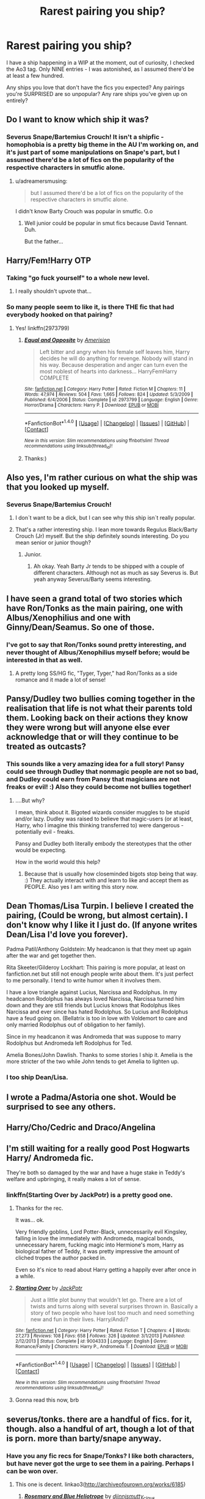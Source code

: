 #+TITLE: Rarest pairing you ship?

* Rarest pairing you ship?
:PROPERTIES:
:Score: 10
:DateUnix: 1511326414.0
:DateShort: 2017-Nov-22
:FlairText: Discussion
:END:
I have a ship happening in a WIP at the moment, out of curiosity, I checked the Ao3 tag. Only NINE entries - I was astonished, as I assumed there'd be at least a few hundred.

Any ships you love that don't have the fics you expected? Any pairings you're SURPRISED are so unpopular? Any rare ships you've given up on entirely?


** Do I want to know which ship it was?
:PROPERTIES:
:Author: Jahoan
:Score: 16
:DateUnix: 1511327005.0
:DateShort: 2017-Nov-22
:END:

*** Severus Snape/Bartemius Crouch! It isn't a shipfic - homophobia is a pretty big theme in the AU I'm working on, and it's just part of some manipulations on Snape's part, but I assumed there'd be a lot of fics on the popularity of the respective characters in smutfic alone.
:PROPERTIES:
:Score: 10
:DateUnix: 1511351218.0
:DateShort: 2017-Nov-22
:END:

**** u/adreamersmusing:
#+begin_quote
  but I assumed there'd be a lot of fics on the popularity of the respective characters in smutfic alone.
#+end_quote

I didn't know Barty Crouch was popular in smutfic. O.o
:PROPERTIES:
:Author: adreamersmusing
:Score: 11
:DateUnix: 1511355445.0
:DateShort: 2017-Nov-22
:END:

***** Well junior could be popular in smut fics because David Tennant. Duh.

But the father...
:PROPERTIES:
:Author: heavy__rain
:Score: 14
:DateUnix: 1511359678.0
:DateShort: 2017-Nov-22
:END:


** Harry/Fem!Harry OTP
:PROPERTIES:
:Author: blandge
:Score: 27
:DateUnix: 1511340727.0
:DateShort: 2017-Nov-22
:END:

*** Taking "go fuck yourself" to a whole new level.
:PROPERTIES:
:Author: deirox
:Score: 34
:DateUnix: 1511368038.0
:DateShort: 2017-Nov-22
:END:

**** I really shouldn't upvote that...
:PROPERTIES:
:Author: WelcomeToInsanity
:Score: 5
:DateUnix: 1511379232.0
:DateShort: 2017-Nov-22
:END:


*** So many people seem to like it, is there THE fic that had everybody hooked on that pairing?
:PROPERTIES:
:Author: heavy__rain
:Score: 5
:DateUnix: 1511415931.0
:DateShort: 2017-Nov-23
:END:

**** Yes! linkffn(2973799)
:PROPERTIES:
:Author: VenditatioDelendaEst
:Score: 2
:DateUnix: 1511437112.0
:DateShort: 2017-Nov-23
:END:

***** [[http://www.fanfiction.net/s/2973799/1/][*/Equal and Opposite/*]] by [[https://www.fanfiction.net/u/968386/Amerision][/Amerision/]]

#+begin_quote
  Left bitter and angry when his female self leaves him, Harry decides he will do anything for revenge. Nobody will stand in his way. Because desperation and anger can turn even the most noblest of hearts into darkness... HarryFemHarry COMPLETE
#+end_quote

^{/Site/: [[http://www.fanfiction.net/][fanfiction.net]] *|* /Category/: Harry Potter *|* /Rated/: Fiction M *|* /Chapters/: 11 *|* /Words/: 47,974 *|* /Reviews/: 504 *|* /Favs/: 1,665 *|* /Follows/: 824 *|* /Updated/: 5/3/2009 *|* /Published/: 6/4/2006 *|* /Status/: Complete *|* /id/: 2973799 *|* /Language/: English *|* /Genre/: Horror/Drama *|* /Characters/: Harry P. *|* /Download/: [[http://www.ff2ebook.com/old/ffn-bot/index.php?id=2973799&source=ff&filetype=epub][EPUB]] or [[http://www.ff2ebook.com/old/ffn-bot/index.php?id=2973799&source=ff&filetype=mobi][MOBI]]}

--------------

*FanfictionBot*^{1.4.0} *|* [[[https://github.com/tusing/reddit-ffn-bot/wiki/Usage][Usage]]] | [[[https://github.com/tusing/reddit-ffn-bot/wiki/Changelog][Changelog]]] | [[[https://github.com/tusing/reddit-ffn-bot/issues/][Issues]]] | [[[https://github.com/tusing/reddit-ffn-bot/][GitHub]]] | [[[https://www.reddit.com/message/compose?to=tusing][Contact]]]

^{/New in this version: Slim recommendations using/ ffnbot!slim! /Thread recommendations using/ linksub(thread_id)!}
:PROPERTIES:
:Author: FanfictionBot
:Score: 2
:DateUnix: 1511437151.0
:DateShort: 2017-Nov-23
:END:


***** Thanks:)
:PROPERTIES:
:Author: heavy__rain
:Score: 1
:DateUnix: 1511498630.0
:DateShort: 2017-Nov-24
:END:


** Also yes, I'm rather curious on what the ship was that you looked up myself.
:PROPERTIES:
:Author: SnarkyAndProud
:Score: 11
:DateUnix: 1511327488.0
:DateShort: 2017-Nov-22
:END:

*** Severus Snape/Bartemius Crouch!
:PROPERTIES:
:Score: 4
:DateUnix: 1511351233.0
:DateShort: 2017-Nov-22
:END:

**** I don´t want to be a dick, but I can see why this ship isn´t really popular.
:PROPERTIES:
:Author: pornomancer90
:Score: 11
:DateUnix: 1511370938.0
:DateShort: 2017-Nov-22
:END:


**** That's a rather interesting ship. I lean more towards Regulus Black/Barty Crouch (Jr) myself. But the ship definitely sounds interesting. Do you mean senior or junior though?
:PROPERTIES:
:Author: SnarkyAndProud
:Score: 4
:DateUnix: 1511382972.0
:DateShort: 2017-Nov-23
:END:

***** Junior.
:PROPERTIES:
:Score: 2
:DateUnix: 1511387390.0
:DateShort: 2017-Nov-23
:END:

****** Ah okay. Yeah Barty Jr tends to be shipped with a couple of different characters. Although not as much as say Severus is. But yeah anyway Severus/Barty seems interesting.
:PROPERTIES:
:Author: SnarkyAndProud
:Score: 4
:DateUnix: 1511392643.0
:DateShort: 2017-Nov-23
:END:


** I have seen a grand total of two stories which have Ron/Tonks as the main pairing, one with Albus/Xenophilius and one with Ginny/Dean/Seamus. So one of those.
:PROPERTIES:
:Author: PsychoGeek
:Score: 10
:DateUnix: 1511331591.0
:DateShort: 2017-Nov-22
:END:

*** I've got to say that Ron/Tonks sound pretty interesting, and never thought of Albus/Xenophilius myself before; would be interested in that as well.
:PROPERTIES:
:Author: SnarkyAndProud
:Score: 6
:DateUnix: 1511337586.0
:DateShort: 2017-Nov-22
:END:

**** A pretty long SS/HG fic, "Tyger, Tyger," had Ron/Tonks as a side romance and it made a lot of sense!
:PROPERTIES:
:Author: firstsip
:Score: 1
:DateUnix: 1512612632.0
:DateShort: 2017-Dec-07
:END:


** Pansy/Dudley two bullies coming together in the realisation that life is not what their parents told them. Looking back on their actions they know they were wrong but will anyone else ever acknowledge that or will they continue to be treated as outcasts?
:PROPERTIES:
:Author: herO_wraith
:Score: 8
:DateUnix: 1511352492.0
:DateShort: 2017-Nov-22
:END:

*** This sounds like a very amazing idea for a full story! Pansy could see through Dudley that nonmagic people are not so bad, and Dudley could earn from Pansy that magicians are not freaks or evil! :) Also they could become not bullies together!
:PROPERTIES:
:Score: 4
:DateUnix: 1511380938.0
:DateShort: 2017-Nov-22
:END:

**** ....But why?

I mean, think about it. Bigoted wizards consider muggles to be stupid and/or lazy. Dudley was raised to believe that magic-users (or at least, Harry, who I imagine this thinking transferred to) were dangerous - potentially evil - freaks.

Pansy and Dudley both literally embody the stereotypes that the other would be expecting.

How in the world would this help?
:PROPERTIES:
:Author: FerusGrim
:Score: 1
:DateUnix: 1511575178.0
:DateShort: 2017-Nov-25
:END:

***** Because that is usually how closeminded bigots stop being that way. :) They actually interact with and learn to like and accept them as PEOPLE. Also yes I am writing this story now.
:PROPERTIES:
:Score: 1
:DateUnix: 1511576104.0
:DateShort: 2017-Nov-25
:END:


** Dean Thomas/Lisa Turpin. I believe I created the pairing, (Could be wrong, but almost certain). I don't know why I like it I just do. (If anyone writes Dean/Lisa I'd love you forever).

Padma Patil/Anthony Goldstein: My headcanon is that they meet up again after the war and get together then.

Rita Skeeter/Gilderoy Lockhart: This pairing is more popular, at least on fanfiction.net but still not enough people write about them. It's just perfect to me personally. I tend to write humor when it involves them.

I have a love triangle against Lucius, Narcissa and Rodolphus. In my headcanon Rodolphus has always loved Narcissa, Narcissa turned him down and they are still friends but Lucius knows that Rodolphus likes Narcissa and ever since has hated Rodolphus. So Lucius and Rodolphus have a feud going on. (Bellatrix is too in love with Voldemort to care and only married Rodolphus out of obligation to her family).

Since in my headcanon it was Andromeda that was suppose to marry Rodolphus but Andromeda left Rodolphus for Ted.

Amelia Bones/John Dawlish. Thanks to some stories I ship it. Amelia is the more stricter of the two while John tends to get Amelia to lighten up.
:PROPERTIES:
:Author: SnarkyAndProud
:Score: 7
:DateUnix: 1511327398.0
:DateShort: 2017-Nov-22
:END:

*** I too ship Dean/Lisa.
:PROPERTIES:
:Author: MrToddWilkins
:Score: 1
:DateUnix: 1516329847.0
:DateShort: 2018-Jan-19
:END:


** I wrote a Padma/Astoria one shot. Would be surprised to see any others.
:PROPERTIES:
:Author: FloreatCastellum
:Score: 6
:DateUnix: 1511347490.0
:DateShort: 2017-Nov-22
:END:


** Harry/Cho/Cedric and Draco/Angelina
:PROPERTIES:
:Author: Dimplz
:Score: 4
:DateUnix: 1511363724.0
:DateShort: 2017-Nov-22
:END:


** I'm still waiting for a really good Post Hogwarts Harry/ Andromeda fic.

They're both so damaged by the war and have a huge stake in Teddy's welfare and upbringing, it really makes a lot of sense.
:PROPERTIES:
:Author: apothecaragorn19
:Score: 5
:DateUnix: 1511372588.0
:DateShort: 2017-Nov-22
:END:

*** linkffn(Starting Over by JackPotr) is a pretty good one.
:PROPERTIES:
:Score: 3
:DateUnix: 1511372930.0
:DateShort: 2017-Nov-22
:END:

**** Thanks for the rec.

It was... ok.

Very friendly goblins, Lord Potter-Black, unnecessarily evil Kingsley, falling in love the immediately with Andromeda, magical bonds, unnecessary harem, fucking magic into Hermione's mom, Harry as biological father of Teddy, it was pretty impressive the amount of cliched tropes the author packed in.

Even so it's nice to read about Harry getting a happily ever after once in a while.
:PROPERTIES:
:Author: apothecaragorn19
:Score: 9
:DateUnix: 1511388393.0
:DateShort: 2017-Nov-23
:END:


**** [[http://www.fanfiction.net/s/9004333/1/][*/Starting Over/*]] by [[https://www.fanfiction.net/u/2475592/JackPotr][/JackPotr/]]

#+begin_quote
  Just a little plot bunny that wouldn't let go. There are a lot of twists and turns along with several surprises thrown in. Basically a story of two people who have lost too much and need something new and fun in their lives. Harry/Andi/?
#+end_quote

^{/Site/: [[http://www.fanfiction.net/][fanfiction.net]] *|* /Category/: Harry Potter *|* /Rated/: Fiction T *|* /Chapters/: 4 *|* /Words/: 27,273 *|* /Reviews/: 108 *|* /Favs/: 658 *|* /Follows/: 326 *|* /Updated/: 3/1/2013 *|* /Published/: 2/12/2013 *|* /Status/: Complete *|* /id/: 9004333 *|* /Language/: English *|* /Genre/: Romance/Family *|* /Characters/: Harry P., Andromeda T. *|* /Download/: [[http://www.ff2ebook.com/old/ffn-bot/index.php?id=9004333&source=ff&filetype=epub][EPUB]] or [[http://www.ff2ebook.com/old/ffn-bot/index.php?id=9004333&source=ff&filetype=mobi][MOBI]]}

--------------

*FanfictionBot*^{1.4.0} *|* [[[https://github.com/tusing/reddit-ffn-bot/wiki/Usage][Usage]]] | [[[https://github.com/tusing/reddit-ffn-bot/wiki/Changelog][Changelog]]] | [[[https://github.com/tusing/reddit-ffn-bot/issues/][Issues]]] | [[[https://github.com/tusing/reddit-ffn-bot/][GitHub]]] | [[[https://www.reddit.com/message/compose?to=tusing][Contact]]]

^{/New in this version: Slim recommendations using/ ffnbot!slim! /Thread recommendations using/ linksub(thread_id)!}
:PROPERTIES:
:Author: FanfictionBot
:Score: 2
:DateUnix: 1511372959.0
:DateShort: 2017-Nov-22
:END:


**** Gonna read this now, brb
:PROPERTIES:
:Author: apothecaragorn19
:Score: 1
:DateUnix: 1511373147.0
:DateShort: 2017-Nov-22
:END:


** severus/tonks. there are a handful of fics. for it, though. also a handful of art, though a lot of that is porn. more than barty/snape anyway.
:PROPERTIES:
:Author: vacillately
:Score: 3
:DateUnix: 1511352090.0
:DateShort: 2017-Nov-22
:END:

*** Have you any fic recs for Snape/Tonks? I like both characters, but have never got the urge to see them in a pairing. Perhaps I can be won over.
:PROPERTIES:
:Author: PsychoGeek
:Score: 3
:DateUnix: 1511369873.0
:DateShort: 2017-Nov-22
:END:

**** This one is decent. linkao3([[http://archiveofourown.org/works/6185]])
:PROPERTIES:
:Author: adreamersmusing
:Score: 2
:DateUnix: 1511371162.0
:DateShort: 2017-Nov-22
:END:

***** [[http://archiveofourown.org/works/6185][*/Rosemary and Blue Heliotrope/*]] by [[http://www.archiveofourown.org/users/djinnj/pseuds/djinnj/users/smutty_claus/pseuds/smutty_claus][/djinnjsmutty_claus/]]

#+begin_quote
  Snape has a one night stand with Tonks. It lasts more than one night.
#+end_quote

^{/Site/: [[http://www.archiveofourown.org/][Archive of Our Own]] *|* /Fandom/: Harry Potter - Rowling *|* /Published/: 2007-12-15 *|* /Words/: 22188 *|* /Chapters/: 1/1 *|* /Comments/: 11 *|* /Kudos/: 153 *|* /Bookmarks/: 33 *|* /Hits/: 4534 *|* /ID/: 6185 *|* /Download/: [[http://archiveofourown.org/downloads/dj/djinnj-smutty_claus/6185/Rosemary%20and%20Blue%20Heliotrope.epub?updated_at=1387564522][EPUB]] or [[http://archiveofourown.org/downloads/dj/djinnj-smutty_claus/6185/Rosemary%20and%20Blue%20Heliotrope.mobi?updated_at=1387564522][MOBI]]}

--------------

*FanfictionBot*^{1.4.0} *|* [[[https://github.com/tusing/reddit-ffn-bot/wiki/Usage][Usage]]] | [[[https://github.com/tusing/reddit-ffn-bot/wiki/Changelog][Changelog]]] | [[[https://github.com/tusing/reddit-ffn-bot/issues/][Issues]]] | [[[https://github.com/tusing/reddit-ffn-bot/][GitHub]]] | [[[https://www.reddit.com/message/compose?to=tusing][Contact]]]

^{/New in this version: Slim recommendations using/ ffnbot!slim! /Thread recommendations using/ linksub(thread_id)!}
:PROPERTIES:
:Author: FanfictionBot
:Score: 1
:DateUnix: 1511371170.0
:DateShort: 2017-Nov-22
:END:


***** Thanks!
:PROPERTIES:
:Author: PsychoGeek
:Score: 1
:DateUnix: 1511371811.0
:DateShort: 2017-Nov-22
:END:


** Dudley/Dobby.
:PROPERTIES:
:Author: Full-Paragon
:Score: 5
:DateUnix: 1511375822.0
:DateShort: 2017-Nov-22
:END:


** I could see A. Bones & L. Malfoy butting heads a lot, so Draco/Susan.
:PROPERTIES:
:Author: Incubix
:Score: 3
:DateUnix: 1511362271.0
:DateShort: 2017-Nov-22
:END:


** I really like Ron/Astoria and wish there is more of that and I also kind of like Ron/Draco and Ron/Harry
:PROPERTIES:
:Author: Dani281099
:Score: 3
:DateUnix: 1511378131.0
:DateShort: 2017-Nov-22
:END:


** Harry Potter/Millicent Bulstrode; Fandom loves a good a Gryffindor/Slytherin pairing but this one doesn't get any attention.
:PROPERTIES:
:Author: zsmg
:Score: 3
:DateUnix: 1511383666.0
:DateShort: 2017-Nov-23
:END:


** Harry/Ron is the rarest of my ships in HPfanfiction.

My rarest ship o all, however, is Lindsay/Barry from Freaks and Geeks.
:PROPERTIES:
:Author: tiredandunderwhelmed
:Score: 3
:DateUnix: 1511391512.0
:DateShort: 2017-Nov-23
:END:


** It's an OT3, but Harry/Fleur/Gabrielle.

To my knowledge, non-smut fics with this pairing don't exist /at all/, which I find somewhat bizarre. Granted, it's not the most realistic pairing, but that didn't stop people from writing tens of thousands of harems which are just as unrealistic.
:PROPERTIES:
:Author: rek-lama
:Score: 3
:DateUnix: 1511395780.0
:DateShort: 2017-Nov-23
:END:


** Harry Potter/fem!Godric Gryffindor shall never exist, so...
:PROPERTIES:
:Author: HoguieHogue
:Score: 4
:DateUnix: 1511330801.0
:DateShort: 2017-Nov-22
:END:


** Luna and Sirius! Unsure if it's rare or not.
:PROPERTIES:
:Author: SteeltoedSiren
:Score: 2
:DateUnix: 1511329427.0
:DateShort: 2017-Nov-22
:END:


** Pansy/Charlie is a favorite of mine. I like Pansy/Sirius too. Both pairings have less than 30 fics and most are oneshots.
:PROPERTIES:
:Author: pandorasboxen_
:Score: 2
:DateUnix: 1511338707.0
:DateShort: 2017-Nov-22
:END:


** Don't think it's ‘rare' per se, but there's an annoying lack of (good) Snape/Hermione/Lucius!!
:PROPERTIES:
:Author: Sigyn99
:Score: 2
:DateUnix: 1511349853.0
:DateShort: 2017-Nov-22
:END:

*** Are you not on Ashwinder at all?
:PROPERTIES:
:Author: firstsip
:Score: 1
:DateUnix: 1512612740.0
:DateShort: 2017-Dec-07
:END:

**** I am, but it's made for Snape/Hermione, so it's hard to find any where it's them plus Lucius. In saying that, I haven't been on in a while.
:PROPERTIES:
:Author: Sigyn99
:Score: 1
:DateUnix: 1512612965.0
:DateShort: 2017-Dec-07
:END:


** There's one fic I found with Sirius/Charlie in it. I honestly wasn't sure how I felt about it since that was definitely a new one for me. However, it was actually a well written story even though the relationship came to play a little later into the story.

linkffn(Draco Sirius Black by BingeMac)
:PROPERTIES:
:Author: FairyRave
:Score: 1
:DateUnix: 1511399627.0
:DateShort: 2017-Nov-23
:END:

*** [[http://www.fanfiction.net/s/12353555/1/][*/Draco Sirius Black/*]] by [[https://www.fanfiction.net/u/6508553/BingeMac][/BingeMac/]]

#+begin_quote
  (WIP, updated on Mondays) What if Narcissa were dying and decided her son would be better raised by the Lord of her house: Sirius Black. With this one action, how different would life be for the wizarding world? Alliances, relationships, everything could be changed because of one woman's love for her child and one man's determination to grow up. (eventual het&slash relationships)
#+end_quote

^{/Site/: [[http://www.fanfiction.net/][fanfiction.net]] *|* /Category/: Harry Potter *|* /Rated/: Fiction T *|* /Chapters/: 20 *|* /Words/: 135,967 *|* /Reviews/: 213 *|* /Favs/: 249 *|* /Follows/: 407 *|* /Updated/: 11/20 *|* /Published/: 2/5 *|* /id/: 12353555 *|* /Language/: English *|* /Genre/: Friendship/Family *|* /Characters/: Harry P., Sirius B., Draco M., Severus S. *|* /Download/: [[http://www.ff2ebook.com/old/ffn-bot/index.php?id=12353555&source=ff&filetype=epub][EPUB]] or [[http://www.ff2ebook.com/old/ffn-bot/index.php?id=12353555&source=ff&filetype=mobi][MOBI]]}

--------------

*FanfictionBot*^{1.4.0} *|* [[[https://github.com/tusing/reddit-ffn-bot/wiki/Usage][Usage]]] | [[[https://github.com/tusing/reddit-ffn-bot/wiki/Changelog][Changelog]]] | [[[https://github.com/tusing/reddit-ffn-bot/issues/][Issues]]] | [[[https://github.com/tusing/reddit-ffn-bot/][GitHub]]] | [[[https://www.reddit.com/message/compose?to=tusing][Contact]]]

^{/New in this version: Slim recommendations using/ ffnbot!slim! /Thread recommendations using/ linksub(thread_id)!}
:PROPERTIES:
:Author: FanfictionBot
:Score: 2
:DateUnix: 1511399642.0
:DateShort: 2017-Nov-23
:END:


** I personally read almost exclusively Hermione paired with older, darker men (mostly Snape, Lucius when I can find a good one, and obviously Tom Riddle/Voldemort, few are good but when they are they're amazing). So Volmione fits your theme. Unfortunately, while there is a relatively decent number of fics available, more than half of them are abandoned stuff written by 15 years old with all the clichés you can think of. Only a few are long, interesting and well written. I love AUs (obviously) and especially when Voldemort is still the charismatic mastermind he used to be. I'm sad about the many wonderful stories that are abandoned mostly, to get them together you have to invent a scenario where it'd fit. One of the most promising was a group of people brought together (they didn't have any choice) because of some sort of magical plague (they had to find a cure) - including Voldemort and Hermione, and 3 or 4 others. It was abandoned pretty early, but I'd have loved to read it - probably a story about the research of knowledge, greater powers and curses, a meeting of two bright minds... Sigh.

Oh, and Hermione/Salazar Slytherin. I read 2 or 3 that were good, but there aren't many.
:PROPERTIES:
:Author: Haelx
:Score: 1
:DateUnix: 1511492637.0
:DateShort: 2017-Nov-24
:END:

*** u/ThisCatMightCheerYou:
#+begin_quote
  I'm sad
#+end_quote

[[http://random.cat/i/calma.jpg][Here's a picture/gif of a cat,]] hopefully it'll cheer you up :).

--------------

I am a bot. use !unsubscribetosadcat for me to ignore you.
:PROPERTIES:
:Author: ThisCatMightCheerYou
:Score: 1
:DateUnix: 1511492640.0
:DateShort: 2017-Nov-24
:END:


** I've always found that the giant squid and Hagrid could be wonderful friends. Maybe we could even have a scenario where only hagrid was able to understand squid language . The squid had a wonderful home built from ice, under the lake and Hagrid used to visit in winters
:PROPERTIES:
:Author: Nuarshack
:Score: 1
:DateUnix: 1511358261.0
:DateShort: 2017-Nov-22
:END:

*** So out of morbid curiosity I decided to see if there are any fics for this pairing, and.....of course there are.

linkao3(2257476)

linkao3(3223619)

Knock yourself out.
:PROPERTIES:
:Author: adreamersmusing
:Score: 5
:DateUnix: 1511361355.0
:DateShort: 2017-Nov-22
:END:

**** [[http://archiveofourown.org/works/3223619][*/Survivor IV: Romania/*]] by [[http://www.archiveofourown.org/users/Augustus/pseuds/Augustus][/Augustus/]]

#+begin_quote
  The much awaited fourth season of Survivor stars some familiar faces... (UNFINISHED)
#+end_quote

^{/Site/: [[http://www.archiveofourown.org/][Archive of Our Own]] *|* /Fandom/: Harry Potter - J. K. Rowling *|* /Published/: 2002-01-24 *|* /Words/: 11051 *|* /Chapters/: 1/1 *|* /Comments/: 2 *|* /Kudos/: 8 *|* /Bookmarks/: 1 *|* /Hits/: 604 *|* /ID/: 3223619 *|* /Download/: [[http://archiveofourown.org/downloads/Au/Augustus/3223619/Survivor%20IV%20Romania.epub?updated_at=1422105309][EPUB]] or [[http://archiveofourown.org/downloads/Au/Augustus/3223619/Survivor%20IV%20Romania.mobi?updated_at=1422105309][MOBI]]}

--------------

[[http://archiveofourown.org/works/2257476][*/So Random/*]] by [[http://www.archiveofourown.org/users/Nikikeya/pseuds/Nikikeya][/Nikikeya/]]

#+begin_quote
  The Not-a-Sequel Prequel to "So Random" from Fanfiction.Net (Here to be known as So Random II) The Marauders try to make their lunch while discussing the weather. Sirius does battle against Lucius Malfoy and his army of Albino Peacocks for James' honor, and Hagrid looses his one true love. Will things ever be the same at Hogwarts...? Yeah probably...
#+end_quote

^{/Site/: [[http://www.archiveofourown.org/][Archive of Our Own]] *|* /Fandom/: Harry Potter - Fandom *|* /Published/: 2014-09-05 *|* /Words/: 833 *|* /Chapters/: 1/1 *|* /Kudos/: 5 *|* /Hits/: 274 *|* /ID/: 2257476 *|* /Download/: [[http://archiveofourown.org/downloads/Ni/Nikikeya/2257476/So%20Random.epub?updated_at=1409898574][EPUB]] or [[http://archiveofourown.org/downloads/Ni/Nikikeya/2257476/So%20Random.mobi?updated_at=1409898574][MOBI]]}

--------------

*FanfictionBot*^{1.4.0} *|* [[[https://github.com/tusing/reddit-ffn-bot/wiki/Usage][Usage]]] | [[[https://github.com/tusing/reddit-ffn-bot/wiki/Changelog][Changelog]]] | [[[https://github.com/tusing/reddit-ffn-bot/issues/][Issues]]] | [[[https://github.com/tusing/reddit-ffn-bot/][GitHub]]] | [[[https://www.reddit.com/message/compose?to=tusing][Contact]]]

^{/New in this version: Slim recommendations using/ ffnbot!slim! /Thread recommendations using/ linksub(thread_id)!}
:PROPERTIES:
:Author: FanfictionBot
:Score: 1
:DateUnix: 1511361366.0
:DateShort: 2017-Nov-22
:END:
